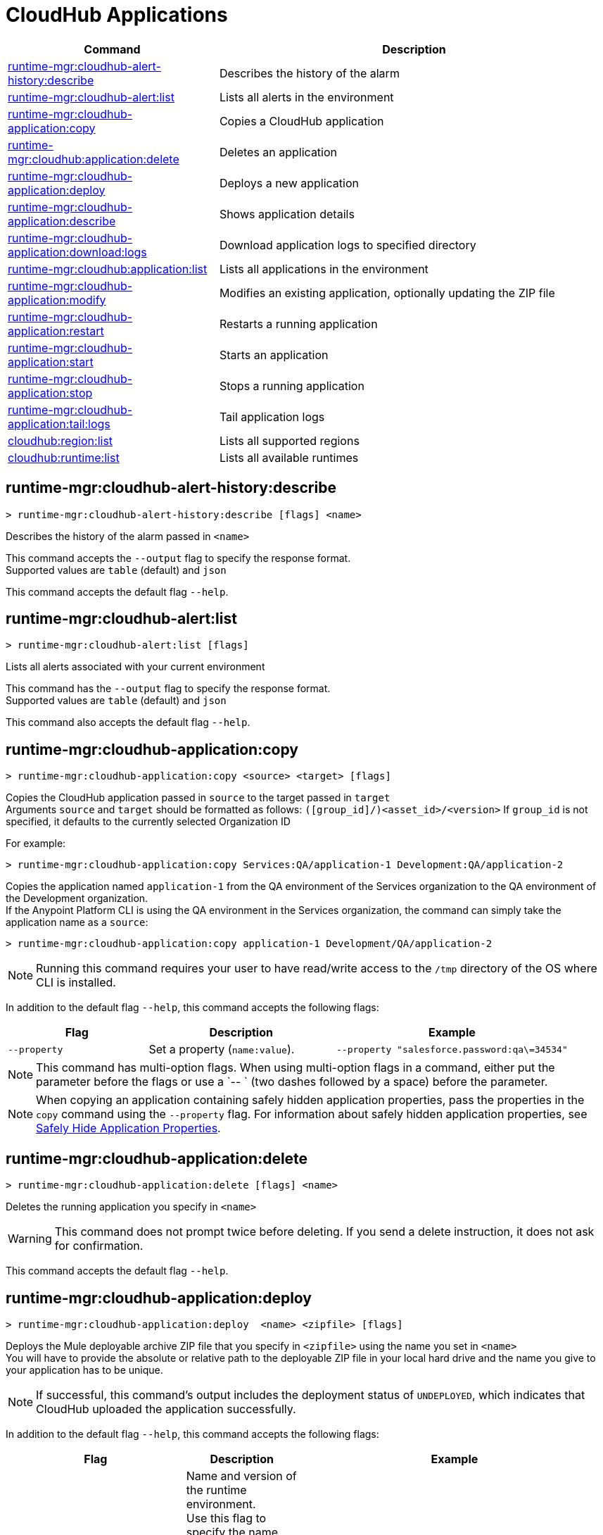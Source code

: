= CloudHub Applications

// tag::summary[]

[%header,cols="35a,65a"]
|===
|Command |Description
|xref:anypoint-cli::cloudhub-apps.adoc#runtime-mgr-cloudhub-alert-history-describe[runtime-mgr:cloudhub-alert-history:describe] | Describes the history of the alarm
|xref:anypoint-cli::cloudhub-apps.adoc#runtime-mgr-cloudhub-alert-list[runtime-mgr:cloudhub-alert:list] | Lists all alerts in the environment
|xref:anypoint-cli::cloudhub-apps.adoc#runtime-mgr-cloudhub-application-copy[runtime-mgr:cloudhub-application:copy] | Copies a CloudHub application
|xref:anypoint-cli::cloudhub-apps.adoc#runtime-mgr-cloudhub-application-delete[runtime-mgr:cloudhub:application:delete]| Deletes an application
|xref:anypoint-cli::cloudhub-apps.adoc#deploy-to-cloudhub[runtime-mgr:cloudhub-application:deploy] | Deploys a new application
|xref:anypoint-cli::cloudhub-apps.adoc#runtime-mgr-cloudhub-application-describe[runtime-mgr:cloudhub-application:describe] | Shows application details
// |<<runtime-mgr-cloudhub-application-describe-json>> | Show raw application JSON response
|xref:anypoint-cli::cloudhub-apps.adoc#runtime-mgr-cloudhub-application-download-logs[runtime-mgr:cloudhub-application:download:logs] | Download application logs to specified directory
|xref:anypoint-cli::cloudhub-apps.adoc#runtime-mgr-cloudhub-application-list[runtime-mgr:cloudhub:application:list]| Lists all applications in the environment
|xref:anypoint-cli::cloudhub-apps.adoc#runtime-mgr-cloudhub-application-modify[runtime-mgr:cloudhub-application:modify]| Modifies an existing application, optionally updating the ZIP file
|xref:anypoint-cli::cloudhub-apps.adoc#runtime-mgr-cloudhub-application-restart[runtime-mgr:cloudhub-application:restart] | Restarts a running application
|xref:anypoint-cli::cloudhub-apps.adoc#runtime-mgr-cloudhub-application-start[runtime-mgr:cloudhub-application:start] | Starts an application
|xref:anypoint-cli::cloudhub-apps.adoc#runtime-mgr-cloudhub-application-stop[runtime-mgr:cloudhub-application:stop] | Stops a running application
// |<<runtime-mgr application revert-runtime]| Reverts application to its previous runtime
|xref:anypoint-cli::cloudhub-apps.adoc#runtime-mgr-cloudhub-application-tail-logs[runtime-mgr:cloudhub-application:tail:logs] | Tail application logs
// |<<runtime-mgr-cloudhub-application-upgrade-runtime[>> | Upgrades application runtime to the latest patch version or if a version if specified, to that version.
// |<<runtime-mgr-cloudhub-application-downgrade-runtime>> | Downgrades application runtime to the previous runtime version or if a version is specified, to that version.
|xref:anypoint-cli::cloudhub-apps.adoc#cloudhub-region-list[cloudhub:region:list] | Lists all supported regions
|xref:anypoint-cli::cloudhub-apps.adoc#cloudhub-runtime-list[cloudhub:runtime:list] | Lists all available runtimes
|===

// end::summary[]


// tag::commands[]

[[runtime-mgr-cloudhub-alert-history-describe]]
== runtime-mgr:cloudhub-alert-history:describe

----
> runtime-mgr:cloudhub-alert-history:describe [flags] <name>
----

Describes the history of the alarm passed in `<name>`

This command accepts the `--output` flag to specify the response format. +
 Supported values are `table` (default) and `json`

This command accepts the default flag `--help`.

[[runtime-mgr-cloudhub-alert-list]]
== runtime-mgr:cloudhub-alert:list

----
> runtime-mgr:cloudhub-alert:list [flags]
----
Lists all alerts associated with your current environment

This command has the `--output` flag to specify the response format. +
Supported values are `table` (default) and `json`

This command also accepts the default flag `--help`.

[[runtime-mgr-cloudhub-application-copy]]
== runtime-mgr:cloudhub-application:copy

----
> runtime-mgr:cloudhub-application:copy <source> <target> [flags]
----

Copies the CloudHub application passed in `source` to the target passed in `target` +
Arguments `source` and `target` should be formatted as follows: `([group_id]/)<asset_id>/<version>`
If `group_id` is not specified, it defaults to the currently selected Organization ID

For example:

----
> runtime-mgr:cloudhub-application:copy Services:QA/application-1 Development:QA/application-2
----
Copies the application named `application-1` from the QA environment of the Services organization to the QA environment of the Development organization. +
If the Anypoint Platform CLI is using the QA environment in the Services organization, the command can simply take the application name as a `source`:

----
> runtime-mgr:cloudhub-application:copy application-1 Development/QA/application-2
----

[NOTE]
Running this command requires your user to have read/write access to the `/tmp` directory of the OS where CLI is installed.

In addition to the default flag `--help`, this command accepts the following flags:

[%header,cols="30a,40a,50a"]
|===
|Flag |Description | Example
|`--property`  | Set a property (`name:value`). | `--property "salesforce.password:qa\=34534"` 
|===

NOTE: This command has multi-option flags. When using multi-option flags in a command, either put the parameter before the flags or use a `-- ` (two dashes followed by a space) before the parameter.


[NOTE]
When copying an application containing safely hidden application properties, pass the properties in the `copy` command using the `--property` flag.
For information about safely hidden application properties, see xref:runtime-manager::secure-application-properties.adoc[Safely Hide Application Properties].



[[runtime-mgr-cloudhub-application-delete]]
== runtime-mgr:cloudhub-application:delete

----
> runtime-mgr:cloudhub-application:delete [flags] <name>
----

Deletes the running application you specify in `<name>`

[WARNING]
This command does not prompt twice before deleting. If you send a delete instruction, it does not ask for confirmation.

This command accepts the default flag `--help`.

[[deploy-to-cloudhub]]
== runtime-mgr:cloudhub-application:deploy

----
> runtime-mgr:cloudhub-application:deploy  <name> <zipfile> [flags]
----

Deploys the Mule deployable archive ZIP file that you specify in `<zipfile>` using the name you set in `<name>` +
You will have to provide the absolute or relative path to the deployable ZIP file in your local hard drive and the name you give to your application has to be unique.

[NOTE]
If successful, this command's output includes the deployment status of `UNDEPLOYED`,
which indicates that CloudHub uploaded the application successfully.

In addition to the default flag `--help`, this command accepts the following flags:

[%header,cols="30a,40a,30a"]
|===
|Flag |Description| Example
|`--runtime` |Name and version of the runtime environment. +
Use this flag to specify the name and version of the runtime you want to deploy +
 If you don’t specify a runtime version, CloudHub API deploys the latest version available considering the values you select for `--javaVersion` and `--releaseChannel`.  | 
 `--runtime 2.1.1-API-Gateway`, `--runtime 4.6-e-java17`. 
|`--releaseChannel`| Set the name of the release channel to be used for the selected Mule version +
 Supported values are `NONE`, `EDGE`, and `LTS` +
If you do not specify a value, CloudHub API imposes the default value. The default release channel is `EDGE` +
If you don't specify a Mule version, the default Mule version for the selected release channel is used. If the selected release channel doesn't exist, you get an error. | `--releaseChannel EDGE`
|`--javaVersion` | Set the name of the Java version to be used for the selected Mule version +
 Supported values are `8` and `17` +
  If you do not specify a value, CloudHub API imposes the default value. The default Java version for Mule 4.6 and earlier versions is '8'. +
  If you don't specify a Mule version, the default Mule version for the selected Java version is used. If the Java version you select is not available for the specified Mule version, you get an error. | `--javaVersion 8`
|`--workers` | Number of workers +
Default value is '1' | `--workers 3`
|`--workerSize` | Size of the workers in vCores +
(Default value is '1' | `--workerSize 2`
|`--region` | Name of the region to deploy to | `--region Canada`
|`--property` | Set a property (`name:value`) +
 Character `:` is not supported for the property's name
|`--property "salesforce.password:qa\=34534"` 
|`--propertiesFile | Overwrite all properties with values from this file +
The file format is 1 or more lines in `name:value` format +
 Set the absolute path of the properties file in your local hard drive | `--propertiesFile exampleFile.JSON`
|`--[no-]persistentQueues` | Enable or disable persistent queues +
Default value is `disabled` | `--[no-]persistentQueues`
|`--[no-]persistentQueuesEncrypted ` | Enable or disable persistent queue encryption +
Default value is `disabled` | `--[no-]persistentQueuesEncrypted`
|`--[no-]staticIPsEnabled` | Enable or disable static IPs +
 Default value is `disabled` | `--[no-]staticIPsEnabled`
|`--[no-]objectStoreV1` | Enable or disable Object Store V +
`objectStoreV2` cannot also be provided when using `objectStoreV1` flag | `--[no-]objectStoreV1`
|`--[no-]objectStoreV2`  | Enable or disable Object Store V2 +
`objectStoreV1` cannot also be provided when using `objectStoreV2` flag | `--[no-]objectStoreV2`
|`--[no-]autoRestart` | Automatically restart app when not responding +
Default value is `enabled` |`--[no-]autoRestart` 
|`--output` | Specify the response format +
 Supported values are `table` (default) and `json` | `--output json`
|`--timeout` | Set the timeout value in miliseconds +
 Can take values between `60000` and `300000` | `--timeout 90000`
|===

NOTE: You won't be able to allocate static IPs Anypoint Platform CLI. You can simply enable and disable them.


[IMPORTANT]
====
If you deploy without using any flags, your application deploys using all your default values.
====

NOTE: This command has multi-option flags. When using multi-option flags in a command, either put the parameter before the flags or use a `-- ` (two dashes followed by a space) before the parameter.

[[runtime-mgr-cloudhub-application-describe]]
== runtime-mgr:cloudhub-application:describe

----
> runtime-mgr:cloudhub-application:describe [flags] <name>
----

Displays information on the application you pass in `<name>` +
Use the flag `-o json` to get the raw JSON response of the application you specify in `<name>`. +
The command returns data such as the application's domain, its status, the last time it was updated, the Mule version, the ZIP file name, the region, monitoring, and workers; as well as `TRUE` or `FALSE` information for persistent queues and static IPs enablement.

This command accepts the `--output` flag to specify the response format +
 Supported values are `table` (default) and `json`

This command also accepts the default flag `--help`.

[[runtime-mgr-cloudhub-application-download-logs]]
== runtime-mgr:cloudhub-application:download-logs

----
> runtime-mgr:cloudhub-application:download-logs [flags] <name> <directory>
----
Downloads logs the for application specified in `<name>` to the specified directory

Contrarily to what you see in the UI, the logs you download from the CLI won't separate system logs from worker logs.

[[runtime-mgr-cloudhub-application-list]]
== runtime-mgr:cloudhub-application:list

----
> runtime-mgr:cloudhub-application:list [flags]
----

Lists all applications available in your Anypoint Platform CLI +
It returns your application name, its status, the number of vCores assigned and the last time it was updated.

This command accepts the `--output` flag to specify the response format +
Supported values are `table` (default) and `json`

This command also accepts the default flag `--help`.


[[runtime-mgr-cloudhub-application-modify]]
== runtime-mgr:cloudhub-application:modify

----
> runtime-mgr:cloudhub-application:modify  <name> [zipfile] [flags]
----
Updates the settings of an existing application +
Optionally, you can update it by uploading a new ZIP file.
This command can take all the same flags as the `deploy` command.

[NOTE]
This command's output includes `Status`, which is the application's previous deployment status state.

NOTE: This command has multi-option flags. When using multi-option flags in a command, either put the parameter before the flags or use a `-- ` (two dashes followed by a space) before the parameter.

[[runtime-mgr-cloudhub-application-restart]]
== runtime-mgr:cloudhub-application:restart

----
> runtime-mgr:cloudhub-application:restart  [flags] <name>
----

Restarts the running application you specify in `<name>`

This command accepts the default flag `--help`.

[[runtime-mgr-cloudhub-application-start]]
== runtime-mgr:cloudhub-application:start

----
> runtime-mgr:cloudhub-application:start [flags] <name>
----

Starts the running application you specify in `<name>`

This command accepts the default flag `--help`.

[[runtime-mgr-cloudhub-application-stop]]
== runtime-mgr:cloudhub-application:stop

----
> runtime-mgr:cloudhub-application:stop  [flags] <name>
----

Stops the running application you specify in `<name>`

This command accepts the default flag `--help`.

[[runtime-mgr-cloudhub-application-tail-logs]]
== runtime-mgr:cloudhub-application:tail-logs

----
> runtime-mgr:cloudhub-application:tail-logs [flags] <name>
----

Tails application logs

This command accepts the default flag `--help`.

[[cloudhub-region-list]]
== cloudhub:region:list

----
> cloudhub:region:list [flags]
----

Lists all supported regions

This command accepts the `--output` flag to specify the response format +
Supported values are `table` (default) and `json`

This command also accepts the default flag `--help`.

[[cloudhub-runtime-list]]
== cloudhub:runtime:list

----
> cloudhub:runtime:list [flags]
----

Lists all supported runtimes

This command accepts only the default flag `--help`.



// == runtime-mgr:cloudhub-application:describe-json

// ----
// > runtime-mgr:cloudhub-application:describe-json  [options] <name>
// ----

// This command returns the raw JSON response of the application you specify in `<name>`.

// You can start typing your application's name and press `tab` for Anypoint Platform CLI to autocomplete it, or you can double tap `tab` for a full list of all the values you can pass.

// This command accepts only the default options: `--help` and `-o`/`--output`


//TODO Check revert-runtime deprecation
// == runtime-mgr application revert-runtime
//
// [source,Example]
// ----
// > runtime-mgr application revert-runtime [options] <name>
// ----
// This command reverts the application defined in `<name>` to its previous runtime environment. +
// You can start typing your application's name and press `tab` for Anypoint Platform CLI to autocomplete it, or you can double tap `tab` for a full list of all the values you can pass.

// CLI DEFAULTS
// include::partial$cli-default-options.adoc[tag=CLIdefaultOptions]

// == runtime-mgr cloudhub-application upgrade-runtime
//
// [source,Example]
// ----
// > runtime-mgr cloudhub-application upgrade-runtime [options] <name>
// ----
//
// This command upgrades the runtime version of the application passed in `name` to the latest patch version. If the `-v`/`--version` option is used to specify a specific runtime version, this command updates the application's runtime to that version. +
// Besides the `--version` option, this command also has the default `--help`, `-f`/`--fields` and `-o`/`--output` options.
//
// == runtime-mgr cloudhub-application downgrade-runtime
//
// [source,Example]
// ----
// > runtime-mgr cloudhub-application downgrade-runtime [options] <name>
// ----
// This command downgrades the runtime version of the application passed in `name` to the previous runtime version. If the `-v`/`--version` option is used to specify a specific runtime version, this command updates the application's runtime to that version. +
// Besides the `--version` option, this command also has the default `--help`, `-f`/`--fields` and `-o`/`--output` options.

// end::commands[]

